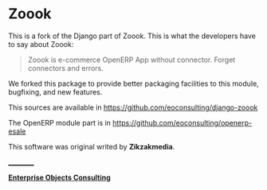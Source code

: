 
* Zoook

This is a fork of the Django part of Zoook. This is what the
developers have to say about Zoook:
#+BEGIN_QUOTE
Zoook is e-commerce OpenERP App without connector. Forget connectors
and errors.
#+END_QUOTE

We forked this package to provide better packaging facilities to this
module, bugfixing, and new features.

This sources are available in https://github.com/eoconsulting/django-zoook

The OpenERP module part is in https://github.com/eoconsulting/openerp-esale

This software was original writed by *Zikzakmedia*.

__________

*[[http://www.eoconsulting.com.ar][Enterprise Objects Consulting]]*
